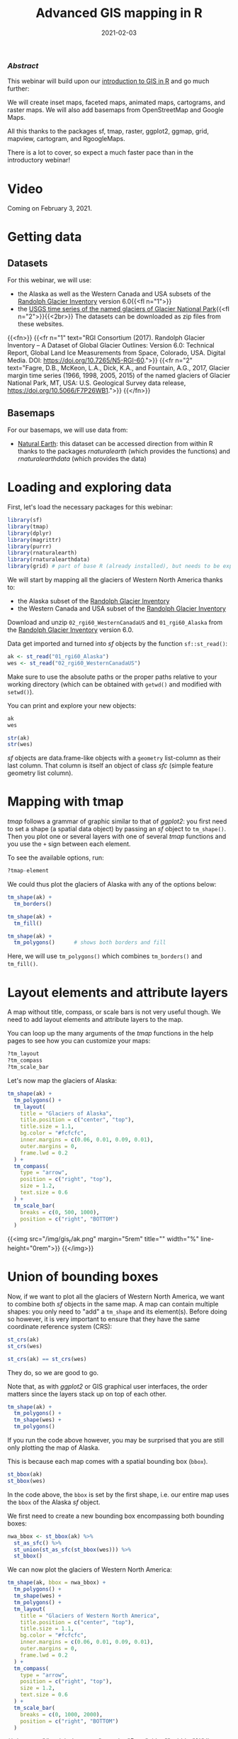 #+title: Advanced GIS mapping in R
#+topic: R
#+slug: adv_gis_r
#+date: 2021-02-03
#+place: 60 min live webinar

*** /Abstract/

#+BEGIN_definition
This webinar will build upon our [[https://westgrid-cli.netlify.app/webinars/gis_r/][introduction to GIS in R]] and go much further:

# we will create inset maps, faceted maps, animated maps, interactive mapping applications, cartograms, raster maps, and bridge over from R to QGIS thanks to the packages sf, tmap, raster, leaflet, shiny, ggplot2, ggmap, grid, mapview, cartogram, and qgisprocess.

We will create inset maps, faceted maps, animated maps, cartograms, and raster maps. We will also add basemaps from OpenStreetMap and Google Maps.

All this thanks to the packages sf, tmap, raster, ggplot2, ggmap, grid, mapview, cartogram, and RgoogleMaps.

There is a lot to cover, so expect a much faster pace than in the introductory webinar!
#+END_definition

* Video

Coming on February 3, 2021.
* Getting data

** Datasets

For this webinar, we will use:

- the Alaska as well as the Western Canada and USA subsets of the [[http://www.glims.org/RGI/][Randolph Glacier Inventory]] version 6.0{{<fl n="1">}}
- the [[https://www.sciencebase.gov/catalog/item/58af7022e4b01ccd54f9f542][USGS time series of the named glaciers of Glacier National Park]]{{<fl n="2">}}{{<2br>}}
  The datasets can be downloaded as zip files from these websites.

{{<fn>}}
{{<fr n="1" text="RGI Consortium (2017). Randolph Glacier Inventory – A Dataset of Global Glacier Outlines: Version 6.0: Technical Report, Global Land Ice Measurements from Space, Colorado, USA. Digital Media. DOI: https://doi.org/10.7265/N5-RGI-60.">}}
{{<fr n="2" text="Fagre, D.B., McKeon, L.A., Dick, K.A., and Fountain, A.G., 2017, Glacier margin time series (1966, 1998, 2005, 2015) of the named glaciers of Glacier National Park, MT, USA: U.S. Geological Survey data release, https://doi.org/10.5066/F7P26WB1.">}}
{{</fn>}}

** Basemaps

For our basemaps, we will use data from:

- [[https://www.naturalearthdata.com/][Natural Earth]]: this dataset can be accessed direction from within R thanks to the packages /rnaturalearth/ (which provides the functions) and /rnaturalearthdata/ (which provides the data)

* Loading and exploring data

First, let's load the necessary packages for this webinar:

#+BEGIN_src R
library(sf)
library(tmap)
library(dplyr)
library(magrittr)
library(purrr)
library(rnaturalearth)
library(rnaturalearthdata)
library(grid) # part of base R (already installed), but needs to be explicitly loaded
#+END_src

We will start by mapping all the glaciers of Western North America thanks to:

- the Alaska subset of the [[http://www.glims.org/RGI/][Randolph Glacier Inventory]]
- the Western Canada and USA subset of the [[http://www.glims.org/RGI/][Randolph Glacier Inventory]]

Download and unzip ~02_rgi60_WesternCanadaUS~ and ~01_rgi60_Alaska~ from the [[http://www.glims.org/RGI/][Randolph Glacier Inventory]] version 6.0.

Data get imported and turned into /sf/ objects by the function ~sf::st_read()~:

#+BEGIN_src R
ak <- st_read("01_rgi60_Alaska")
wes <- st_read("02_rgi60_WesternCanadaUS")
#+END_src

#+BEGIN_note~
Make sure to use the absolute paths or the proper paths relative to your working directory (which can be obtained with ~getwd()~ and modified with ~setwd()~).
#+END_note

You can print and explore your new objects:

#+BEGIN_src R
ak
wes

str(ak)
str(wes)
#+END_src

/sf/ objects are data.frame-like objects with a ~geometry~ list-column as their last column. That column is itself an object of class /sfc/ (simple feature geometry list column).

* Mapping with tmap

/tmap/ follows a grammar of graphic similar to that of /ggplot2/: you first need to set a shape (a spatial data object) by passing an /sf/ object to ~tm_shape()~. Then you plot one or several layers with one of several /tmap/ functions and you use the ~+~ sign between each element.

To see the available options, run:

#+BEGIN_src R
?tmap-element
#+END_src

We could thus plot the glaciers of Alaska with any of the options below:

#+BEGIN_src R
tm_shape(ak) +
  tm_borders()

tm_shape(ak) +
  tm_fill()

tm_shape(ak) +
  tm_polygons()      # shows both borders and fill
#+END_src

Here, we will use ~tm_polygons()~ which combines ~tm_borders()~ and ~tm_fill()~.

* Layout elements and attribute layers

A map without title, compass, or scale bars is not very useful though. We need to add layout elements and attribute layers to the map.

You can loop up the many arguments of the /tmap/ functions in the help pages to see how you can customize your maps:

#+BEGIN_src R
?tm_layout
?tm_compass
?tm_scale_bar
#+END_src

Let's now map the glaciers of Alaska:

#+BEGIN_src R
tm_shape(ak) +
  tm_polygons() +
  tm_layout(
    title = "Glaciers of Alaska",
    title.position = c("center", "top"),
    title.size = 1.1,
    bg.color = "#fcfcfc",
    inner.margins = c(0.06, 0.01, 0.09, 0.01),
    outer.margins = 0,
    frame.lwd = 0.2
  ) +
  tm_compass(
    type = "arrow",
    position = c("right", "top"),
    size = 1.2,
    text.size = 0.6
  ) +
  tm_scale_bar(
    breaks = c(0, 500, 1000),
    position = c("right", "BOTTOM")
  )
#+END_src

{{<img src="/img/gis_r/ak.png" margin="5rem" title="" width="%" line-height="0rem">}}
{{</img>}}

* Union of bounding boxes

Now, if we want to plot all the glaciers of Western North America, we want to combine both /sf/ objects in the same map. A map can contain multiple shapes: you only need to "add" a ~tm_shape~ and its element(s). Before doing so however, it is very important to ensure that they have the same coordinate reference system (CRS):

#+BEGIN_src R
st_crs(ak)
st_crs(wes)

st_crs(ak) == st_crs(wes)
#+END_src

They do, so we are good to go.

Note that, as with /ggplot2/ or GIS graphical user interfaces, the order matters since the layers stack up on top of each other.

#+BEGIN_src R
tm_shape(ak) +
  tm_polygons() +
  tm_shape(wes) +
  tm_polygons()
#+END_src

If you run the code above however, you may be surprised that you are still only plotting the map of Alaska.

This is because each map comes with a spatial bounding box (~bbox~).

#+BEGIN_src R
st_bbox(ak)
st_bbox(wes)
#+END_src

In the code above, the ~bbox~ is set by the first shape, i.e. our entire map uses the ~bbox~ of the Alaska /sf/ object.

We first need to create a new bounding box encompassing both bounding boxes:

#+BEGIN_src R
nwa_bbox <- st_bbox(ak) %>%
  st_as_sfc() %>%
  st_union(st_as_sfc(st_bbox(wes))) %>%
  st_bbox()
#+END_src

We can now plot the glaciers of Western North America:

#+BEGIN_src R
tm_shape(ak, bbox = nwa_bbox) +
  tm_polygons() +
  tm_shape(wes) +
  tm_polygons() +
  tm_layout(
    title = "Glaciers of Western North America",
    title.position = c("center", "top"),
    title.size = 1.1,
    bg.color = "#fcfcfc",
    inner.margins = c(0.06, 0.01, 0.09, 0.01),
    outer.margins = 0,
    frame.lwd = 0.2
  ) +
  tm_compass(
    type = "arrow",
    position = c("right", "top"),
    size = 1.2,
    text.size = 0.6
  ) +
  tm_scale_bar(
    breaks = c(0, 1000, 2000),
    position = c("right", "BOTTOM")
  )
#+END_src

{{<img src="/img/gis_r/nwa.png" margin="5rem" title="" width="%" line-height="0rem">}}
{{</img>}}

* tmap maps with leaflet

/tmap/ has 2 modes: /plot/ and /view/. \\
/plot/ is the default mode for static maps that we have used so far. \\
/view/ mode is an interactive viewing mode using [[https://leafletjs.com/][leaflet]] in a browser. There, you can zoom in/out, select/deselect the different layers, and choose to display one of Esri.WorldGrayCanvas, OpenStreetMap, or Esri.WorldTopoMap basemaps.

You can toggle between the /plot/ and /view/ modes with ~ttm()~. \\
You can also switch to either mode with ~tmap_mode("view")~ and ~tmap_mode("plot")~.

#+BEGIN_src R
tmap_mode("view")
tmap_last()
#+END_src

{{<imgshadow src="/img/gis_r/nwa_leaflet.png" margin="5rem" title="" width="%" line-height="0rem">}}
{{</imgshadow>}}

Afterwards, if you want to create new static plots, don't forget to get back to /plot/ mode with either of:

#+BEGIN_src R
ttmp()
tmap_mode("plot")
#+END_src


* Maps based on an attribute variable

What is interesting about glacier maps is to see their evolution through time as glaciers retreat due to climate change. While the Randolph Glacier Inventory (RGI) has an amazing map in terms of spacial coverage, it doesn't yet have much temporal data.

To look at glacier retreat, we will look at the [[https://www.sciencebase.gov/catalog/item/58af7022e4b01ccd54f9f542][USGS time series of the named glaciers of Glacier National Park]]{{<fl n="2">}}. These 4 datasets have the contour lines of 39 glaciers for the years 1966, 1998, 2005, and 2015.

We could load and clean these datasets one by one. Copying and pasting code however is inefficient and error-prone. A better approach is to do this in a functional programming framework: create a function which does all the data loading and cleaning, then pass each element of a vector of the paths of all 4 datasets to it using ~purrr::map()~.

"Cleaning" here consists of selecting the variables we are interested in, putting them in the same order in each dataset (they were not initially) and giving the exact same name across all datasets (there were case inconsistencies between datasets and R is case sensitive).

#+BEGIN_src R
## create a function that reads and cleans the data
prep <- function(dir) {
  g <- st_read(dir)
  g %<>% rename_with(~ tolower(gsub("Area....", "area", .x)))
  g %<>% select(
    year,
    objectid,
    glacname,
    area,
    shape_leng,
    x_coord,
    y_coord,
    source_sca,
    source
  )
}

## create a vector of dataset names
dirs <- grep("GNPglaciers_.*", list.dirs(), value = T)

## pass each element of that vector through prep() thanks to map()
gnp <- map(dirs, prep)
#+END_src

~map()~ returns a list, so we now have a list (~gnp~) of 4 elements: the 4 /sf/ objects containing our cleaned datasets. A list is not really convenient and we will turn it into a single /sf/ object.

Before doing so however, we want to make sure that they all have the same CRS:

#+BEGIN_src R
st_crs(gnp[[1]]) == st_crs(gnp[[2]])
st_crs(gnp[[1]]) == st_crs(gnp[[3]])
st_crs(gnp[[1]]) == st_crs(gnp[[4]])
#+END_src

They do, so we can turn ~gnp~ into a single /sf/ object:

#+BEGIN_src R
gnp <- do.call("rbind", gnp)

gnp
str(gnp)
#+END_src

We can now map the data:

#+BEGIN_src R
tm_shape(gnp) +
  tm_polygons("year", palette = "Blues") +
  tm_layout(
    title = "Glaciers of Glacier National Park",
    title.position = c("center", "top"),
    legend.title.color = "#fcfcfc",
    legend.text.size = 1,
    bg.color = "#fcfcfc",
    inner.margins = c(0.07, 0.03, 0.07, 0.03),
    outer.margins = 0
  ) +
  tm_compass(
    type = "arrow",
    position = c("right", "top"),
    text.size = 0.7
  ) +
  tm_scale_bar(
    breaks = c(0, 10, 20),
    position = c("right", "BOTTOM"),
    text.size = 1
  )
#+END_src

#+BEGIN_note
Note: I didn't want to show the legend title and because there is no option to remove it, I set its color to that of the background.
#+END_note

{{<img src="/img/gis_r/gnp.png" margin="5rem" title="" width="50%" line-height="0rem">}}
{{</img>}}

* CRS transformation

Wouldn't it be nice to have this map as an inset of the previous map so that we can situate it within North America?

Before we can do this, we need to make sure that both maps use the same CRS:

#+BEGIN_src R
st_crs(ak)
st_crs(gnp)
#+END_src

#+BEGIN_note
Note that we could use ~wes~ instead of ~ak~ since we know that both /sf/ objects have the same CRS.
#+END_note

They don't have the same CRS, so we reproject ~gnp~ by transforming its data from its current CRS to that of ~ak~.

#+BEGIN_src R
gnp <- st_transform(gnp, st_crs(ak))
st_crs(gnp)
#+END_src

* Inset map

Now we can create our map with an inset: the map of the Western North America glaciers (from the /sf/ object ~nwa~) will be our main map and the map of Glacier National Park (from the /sf/ object ~gnp~) will be the inset.

If the goal of this new map is to show the location of the ~gnp~ map within the ~nwa~ one, we need to add a rectangle showing the bounding box of ~gnp~ in the ~nwa~ map as a new layer.

For this, we create a new /sfc_POLYGON/ from the bounding box of ~gnp~:

#+BEGIN_src R
gnp_zone <- st_bbox(gnp) %>%
  st_as_sfc()
#+END_src

We will use it as the following layer within the new map:

#+BEGIN_src R
tm_shape(gnp_zone) +
  tm_borders(lwd = 1.5, col = "#ff9900")
#+END_src

We assign our new map (with an updated suitable title) to the object ~main_map~:

#+BEGIN_src R
main_map <- tm_shape(ak, bbox = nwa_bbox) +
  tm_polygons() +
  tm_shape(wes) +
  tm_polygons() +
  tm_shape(gnp_zone) +
  tm_borders(lwd = 1.5, col = "#ff9900") +
  tm_layout(
    title = "Glaciers of Glacier National Park",
    title.position = c("center", "top"),
    title.size = 1.1,
    bg.color = "#fcfcfc",
    inner.margins = c(0.06, 0.01, 0.09, 0.01),
    outer.margins = 0,
    frame.lwd = 0.2
  ) +
  tm_compass(
    type = "arrow",
    position = c("right", "top"),
    size = 1.2,
    text.size = 0.6
  ) +
  tm_scale_bar(
    breaks = c(0, 500, 1000),
    position = c("right", "BOTTOM")
  )
#+END_src

Next, we will change the frame of the ~gnp~ inset to match the color of this new rectangle (to make it visually clear that this is a close-up view of that rectangle). We can also remove the title, compass and scale bar since this is an inset within a map which already have them. We assign this new map to the object ~inset_map~:

#+BEGIN_src R
inset_map <- tm_shape(gnp) +
  tm_polygons("year", palette = "Blues") +
  tm_layout(
    legend.title.color = "#fcfcfc",
    legend.text.size = 0.7,
    bg.color = "#fcfcfc",
    inner.margins = c(0.03, 0.03, 0.03, 0.03),
    outer.margins = 0,
    frame = "#ff9900",
    frame.lwd = 3
  )
#+END_src

Finally, we combine the two maps with ~grid::viewport()~:

#+BEGIN_src R
main_map
print(inset_map, vp = viewport(0.41, 0.26, width = 0.5, height = 0.5))
#+END_src

{{<img src="/img/gis_r/inset.png" margin="5rem" title="" width="%" line-height="0rem">}}
{{</img>}}

* Mapping a subset of the data

Each glacier has 4 borders: one for each year of survey. They are however quite hard to see on such a large map.

Let's zoom on the Agassiz glacier:

#+BEGIN_src R
## select the data points corresponding to the Agassiz Glacier
ag <- g %>% filter(glacname == "Agassiz Glacier")
#+END_src

And map it:

#+BEGIN_src R
tm_shape(ag) +
  tm_polygons("year", palette = "Blues") +
  tm_layout(
    title = "Agassiz Glacier",
    title.position = c("center", "top"),
    legend.position = c("left", "bottom"),
    legend.title.color = "#fcfcfc",
    legend.text.size = 1,
    bg.color = "#fcfcfc",
    inner.margins = c(0.07, 0.03, 0.07, 0.03),
    outer.margins = 0
  ) +
  tm_compass(
    type = "arrow",
    position = c("right", "top"),
    text.size = 0.7
  ) +
  tm_scale_bar(
    breaks = c(0, 0.5, 1),
    position = c("right", "BOTTOM"),
    text.size = 1
  )
#+END_src

{{<img src="/img/gis_r/ag.png" margin="5rem" title="" width="50%" line-height="0rem">}}
{{</img>}}

Now we can clearly see the retreat of the Agassiz Glacier between 1966 and 2015.

* Faceted map

Instead of having all temporal data in a single map however, it can be split across facets:

#+BEGIN_src R
tm_shape(ag) +
  tm_polygons(col = "#86baff") +
  tm_layout(
    main.title = "Agassiz Glacier",
    main.title.position = c("center", "top"),
    main.title.size = 1.2,
    legend.position = c("left", "bottom"),
    legend.title.color = "#fcfcfc",
    legend.text.size = 1,
    bg.color = "#fcfcfc",
    ## inner.margins = c(0, 0.03, 0, 0.03),
    outer.margins = 0,
    panel.label.bg.color = "#fcfcfc",
    frame = F,
    asp = 0.6
  ) +
  tm_compass(
    type = "arrow",
    position = c("right", "top"),
    size = 1,
    text.size = 0.6
  ) +
  tm_scale_bar(
    breaks = c(0, 0.5, 1),
    position = c("right", "BOTTOM"),
    text.size = 0.6
  ) +
  tm_facets(
    by = "year",
    free.coords = F,
    ncol = 4
  )
#+END_src

{{<img src="/img/gis_r/agfacet.png" margin="5rem" title="" width="100%" line-height="0rem">}}
{{</img>}}

* Animated map

The temporal data of the Agassiz Glacier retreat can also be conveyed through an animation:

#+BEGIN_src R
agassiz_anim <- tm_shape(ag) +
  tm_borders() +
  tm_fill(col = "#86baff") +
  tm_layout(
    title = "Agassiz Glacier",
    title.position = c("center", "top"),
    legend.position = c("left", "bottom"),
    legend.title.color = "#fcfcfc",
    legend.text.size = 1,
    bg.color = "#fcfcfc",
    inner.margins = c(0.08, 0, 0.08, 0),
    outer.margins = 0
  ) +
  tm_compass(
    type = "arrow",
    position = c("right", "top"),
    text.size = 0.7
  ) +
  tm_scale_bar(
    breaks = c(0, 0.5, 1),
    position = c("right", "BOTTOM"),
    text.size = 1
  ) +
  tm_facets(
    along = "year",
    free.coords = F
  )

tmap_animation(
  agassiz_anim,
  filename = "ag.gif",
  dpi = 300,
  inner.margins = c(0.08, 0, 0.08, 0),
  delay = 100
)
#+END_src

{{<img src="/img/gis_r/ag.gif" margin="5rem" title="" width="70%" line-height="0rem">}}
{{</img>}}

* Additional resources

*Open GIS data:* \\
[[https://freegisdata.rtwilson.com/][Free GIS Data]]: list of free GIS datasets

*Books* \\
[[https://geocompr.robinlovelace.net/][Geocomputation with R]] by Robin Lovelace, Jakub Nowosad, and Jannes Muenchow\\
[[https://keen-swartz-3146c4.netlify.app/][Spatial Data Science]] by Edzer Pebesma, Roger Bivand\\
[[https://rspatial.org/][Spatial Data Science with R]] by Robert J. Hijmans\\
[[https://cengel.github.io/R-spatial/][Using Spatial Data with R]] by Claudia A. Engel

*Tutorial* \\
[[https://data.cdrc.ac.uk/dataset/introduction-spatial-data-analysis-and-visualisation-r][An Introduction to Spatial Data Analysis and Visualisation in R]] by the CDRC

*Website* \\
[[https://www.r-spatial.org/][r-spatial]] by Edzer Pebesma, Marius Appel, and Daniel Nüst

*CRAN package list* \\
[[https://cran.r-project.org/web/views/Spatial.html][Analysis of Spatial Data]]

*Mailing list* \\
[[https://stat.ethz.ch/mailman/listinfo/r-sig-geo][R Special Interest Group on using Geographical data and Mapping]]

* Comments & questions
